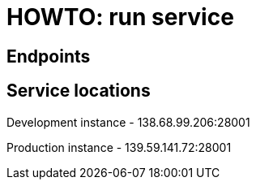 = HOWTO: run service

== Endpoints

== Service locations

Development instance - 138.68.99.206:28001

Production instance - 139.59.141.72:28001

